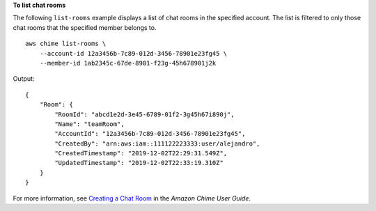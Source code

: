 **To list chat rooms**

The following ``list-rooms`` example displays a list of chat rooms in the specified account. The list is filtered to only those chat rooms that the specified member belongs to. ::

    aws chime list-rooms \
        --account-id 12a3456b-7c89-012d-3456-78901e23fg45 \
        --member-id 1ab2345c-67de-8901-f23g-45h678901j2k

Output::

    {
        "Room": {
            "RoomId": "abcd1e2d-3e45-6789-01f2-3g45h67i890j",
            "Name": "teamRoom",
            "AccountId": "12a3456b-7c89-012d-3456-78901e23fg45",
            "CreatedBy": "arn:aws:iam::111122223333:user/alejandro",
            "CreatedTimestamp": "2019-12-02T22:29:31.549Z",
            "UpdatedTimestamp": "2019-12-02T22:33:19.310Z"
        }
    }

For more information, see `Creating a Chat Room <https://docs.aws.amazon.com/chime/latest/ug/chime-chat-room.html>`__ in the *Amazon Chime User Guide*.